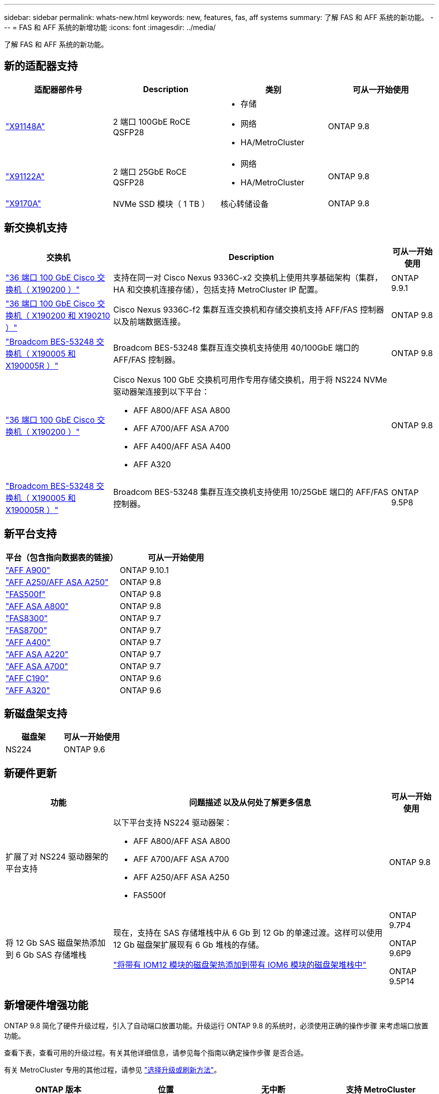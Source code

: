 ---
sidebar: sidebar 
permalink: whats-new.html 
keywords: new, features, fas, aff systems 
summary: 了解 FAS 和 AFF 系统的新功能。 
---
= FAS 和 AFF 系统的新增功能
:icons: font
:imagesdir: ../media/


[role="lead"]
了解 FAS 和 AFF 系统的新功能。



== 新的适配器支持

[cols="4*"]
|===
| 适配器部件号 | Description | 类别 | 可从一开始使用 


 a| 
https://hwu.netapp.com/adapter/index["X91148A"]
 a| 
2 端口 100GbE RoCE QSFP28
 a| 
* 存储
* 网络
* HA/MetroCluster

 a| 
ONTAP 9.8



 a| 
https://hwu.netapp.com/adapter/index["X91122A"]
 a| 
2 端口 25GbE RoCE QSFP28
 a| 
* 网络
* HA/MetroCluster

 a| 
ONTAP 9.8



 a| 
https://hwu.netapp.com/adapter/index["X9170A"]
 a| 
NVMe SSD 模块（ 1 TB ）
 a| 
核心转储设备
 a| 
ONTAP 9.8

|===


== 新交换机支持

[cols="25h,~,~"]
|===
| 交换机 | Description | 可从一开始使用 


 a| 
https://hwu.netapp.com/Switch/Index["36 端口 100 GbE Cisco 交换机（ X190200 ）"]
 a| 
支持在同一对 Cisco Nexus 9336C-x2 交换机上使用共享基础架构（集群， HA 和交换机连接存储），包括支持 MetroCluster IP 配置。
 a| 
ONTAP 9.9.1



 a| 
https://hwu.netapp.com/Switch/Index["36 端口 100 GbE Cisco 交换机（ X190200 和 X190210 ）"]
 a| 
Cisco Nexus 9336C-f2 集群互连交换机和存储交换机支持 AFF/FAS 控制器以及前端数据连接。
 a| 
ONTAP 9.8



 a| 
https://hwu.netapp.com/Switch/Index["Broadcom BES-53248 交换机（ X190005 和 X190005R ）"]
 a| 
Broadcom BES-53248 集群互连交换机支持使用 40/100GbE 端口的 AFF/FAS 控制器。
 a| 
ONTAP 9.8



 a| 
https://hwu.netapp.com/Switch/Index["36 端口 100 GbE Cisco 交换机（ X190200 ）"]
 a| 
Cisco Nexus 100 GbE 交换机可用作专用存储交换机，用于将 NS224 NVMe 驱动器架连接到以下平台：

* AFF A800/AFF ASA A800
* AFF A700/AFF ASA A700
* AFF A400/AFF ASA A400
* AFF A320

 a| 
ONTAP 9.8



 a| 
https://hwu.netapp.com/Switch/Index["Broadcom BES-53248 交换机（ X190005 和 X190005R ）"]
 a| 
Broadcom BES-53248 集群互连交换机支持使用 10/25GbE 端口的 AFF/FAS 控制器。
 a| 
ONTAP 9.5P8

|===


== 新平台支持

[cols="2*"]
|===
| 平台（包含指向数据表的链接） | 可从一开始使用 


 a| 
https://www.netapp.com/pdf.html?item=/media/7828-ds-3582.pdf["AFF A900"]
 a| 
ONTAP 9.10.1



 a| 
https://www.netapp.com/pdf.html?item=/media/7828-ds-3582.pdf["AFF A250/AFF ASA A250"]
 a| 
ONTAP 9.8



 a| 
https://www.netapp.com/pdf.html?item=/media/7819-ds-4020.pdf["FAS500f"]
 a| 
ONTAP 9.8



 a| 
https://www.netapp.com/pdf.html?item=/media/7828-ds-3582.pdf["AFF ASA A800"]
 a| 
ONTAP 9.8



 a| 
https://www.netapp.com/pdf.html?item=/media/7819-ds-4020.pdf["FAS8300"]
 a| 
ONTAP 9.7



 a| 
https://www.netapp.com/pdf.html?item=/media/7819-ds-4020.pdf["FAS8700"]
 a| 
ONTAP 9.7



 a| 
https://www.netapp.com/pdf.html?item=/media/7828-ds-3582.pdf["AFF A400"]
 a| 
ONTAP 9.7



 a| 
https://www.netapp.com/pdf.html?item=/media/17190-na-382.pdf["AFF ASA A220"]
 a| 
ONTAP 9.7



 a| 
https://www.netapp.com/pdf.html?item=/media/7828-ds-3582.pdf["AFF ASA A700"]
 a| 
ONTAP 9.7



 a| 
https://www.netapp.com/us/media/ds-3989.pdf["AFF C190"]
 a| 
ONTAP 9.6



 a| 
https://www.netapp.com/pdf.html?item=/media/17190-na-382.pdf["AFF A320"]
 a| 
ONTAP 9.6

|===


== 新磁盘架支持

[cols="2*"]
|===
| 磁盘架 | 可从一开始使用 


 a| 
NS224
 a| 
ONTAP 9.6

|===


== 新硬件更新

[cols="25h,~,~"]
|===
| 功能 | 问题描述 以及从何处了解更多信息 | 可从一开始使用 


 a| 
扩展了对 NS224 驱动器架的平台支持
 a| 
以下平台支持 NS224 驱动器架：

* AFF A800/AFF ASA A800
* AFF A700/AFF ASA A700
* AFF A250/AFF ASA A250
* FAS500f

 a| 
ONTAP 9.8



 a| 
将 12 Gb SAS 磁盘架热添加到 6 Gb SAS 存储堆栈
 a| 
现在，支持在 SAS 存储堆栈中从 6 Gb 到 12 Gb 的单速过渡。这样可以使用 12 Gb 磁盘架扩展现有 6 Gb 堆栈的存储。

https://docs.netapp.com/platstor/topic/com.netapp.doc.hw-ds-mix-hotadd/home.html["将带有 IOM12 模块的磁盘架热添加到带有 IOM6 模块的磁盘架堆栈中"]
 a| 
ONTAP 9.7P4

ONTAP 9.6P9

ONTAP 9.5P14

|===


== 新增硬件增强功能

ONTAP 9.8 简化了硬件升级过程，引入了自动端口放置功能。升级运行 ONTAP 9.8 的系统时，必须使用正确的操作步骤 来考虑端口放置功能。

查看下表，查看可用的升级过程。有关其他详细信息，请参见每个指南以确定操作步骤 是否合适。

有关 MetroCluster 专用的其他过程，请参见 https://docs.netapp.com/us-en/ontap-metrocluster/upgrade/concept_choosing_an_upgrade_method_mcc.html["选择升级或刷新方法"]。

[cols="4*"]
|===
| ONTAP 版本 | 位置 | 无中断 | 支持 MetroCluster 


 a| 
9.8 到 9.0.x
 a| 
https://docs.netapp.com/us-en/ontap-systems-upgrade/upgrade/upgrade-decide-to-use-this-guide.html["《控制器硬件升级快速指南》"] （移动现有物理存储）
 a| 
否
 a| 
否



 a| 
https://docs.netapp.com/us-en/ontap-systems-upgrade/upgrade/upgrade-decide-to-use-this-guide.html["《控制器硬件升级快速指南》"] （将卷移动到新存储）
 a| 
是的。
 a| 
否



 a| 
9.8
 a| 
https://docs.netapp.com/us-en/ontap-systems-upgrade/upgrade/upgrade-decide-to-use-this-guide.html["使用 `ssystem controller replace` 命令升级运行 ONTAP 9.8 的控制器硬件"]
 a| 
是的。
 a| 
是（ FC ）



 a| 
9.8
 a| 
https://docs.netapp.com/us-en/ontap-systems-upgrade/upgrade-arl-manual-app/index.html["使用聚合重新定位手动升级运行 ONTAP 9.8 或更高版本的控制器硬件"]
 a| 
是的。
 a| 
是（ FC ）



 a| 
9.7 到 9.5
 a| 
https://docs.netapp.com/us-en/ontap-systems-upgrade/upgrade-arl-auto/index.html["使用 `ssystem controller replace` 命令将运行 ONTAP 9.5 的控制器硬件升级到 ONTAP 9.7"]
 a| 
是的。
 a| 
是（ FC ）



 a| 
9.7 及更早版本
 a| 
https://docs.netapp.com/us-en/ontap-systems-upgrade/upgrade-arl-manual/index.html["将具有聚合重新定位的控制器升级到手动升级运行 ONTAP 9.7 及更早版本的控制器硬件"]
 a| 
是的。
 a| 
是（ FC ）

|===